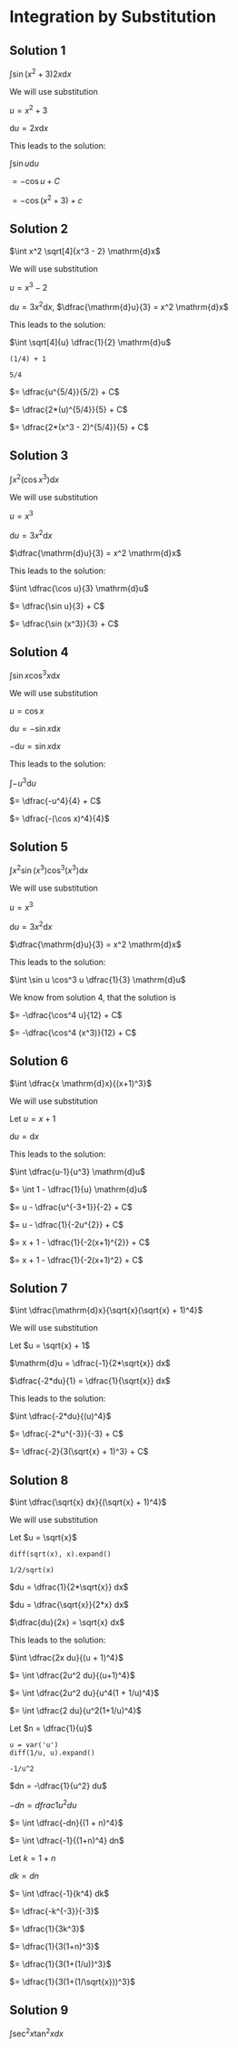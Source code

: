 * Integration by Substitution

** Solution 1

$\int \sin(x^2 + 3) 2x \mathrm{d}x$

We will use substitution

$u = x^2 + 3$

$\mathrm{d}u = 2x \mathrm{d}x$

This leads to the solution:

$\int \sin u \mathrm{d}u$

$= -\cos u + C$

$= -\cos (x^2 + 3) + c$

** Solution 2

$\int x^2 \sqrt[4]{x^3 - 2} \mathrm{d}x$

We will use substitution

$u = x^3 - 2$

$\mathrm{d}u = 3x^2 \mathrm{d}x$, $\dfrac{\mathrm{d}u}{3} = x^2 \mathrm{d}x$

This leads to the solution:

$\int \sqrt[4]{u} \dfrac{1}{2} \mathrm{d}u$

#+begin_src sage :session nix :eval never-export :results value verbatim output :exports both
(1/4) + 1
#+end_src

#+RESULTS:
: 5/4

$= \dfrac{u^{5/4}}{5/2} + C$

$= \dfrac{2*(u)^{5/4}}{5} + C$

$= \dfrac{2*(x^3 - 2)^{5/4}}{5} + C$

** Solution 3

$\int x^2 (\cos x^3) \mathrm{d}x$

We will use substitution

$u = x^3$

$\mathrm{d}u = 3x^2 \mathrm{d}x$

$\dfrac{\mathrm{d}u}{3} = x^2 \mathrm{d}x$

This leads to the solution:

$\int \dfrac{\cos u}{3} \mathrm{d}u$

$= \dfrac{\sin u}{3} + C$

$= \dfrac{\sin (x^3)}{3} + C$

** Solution 4

$\int \sin x \cos^3 x \mathrm{d}x$

We will use substitution

$u = \cos x$

$\mathrm{d}u = -\sin x \mathrm{d}x$

$-\mathrm{d}u = \sin x \mathrm{d}x$

This leads to the solution:

$\int -u^3 \mathrm{d}u$

$= \dfrac{-u^4}{4} + C$

$= \dfrac{-(\cos x)^4}{4}$

** Solution 5

$\int x^2 \sin (x^3) \cos^3 (x^3) \mathrm{d}x$

We will use substitution

$u = x^3$

$\mathrm{d}u = 3x^2 \mathrm{d}x$

$\dfrac{\mathrm{d}u}{3} = x^2 \mathrm{d}x$

This leads to the solution:

$\int \sin u \cos^3 u \dfrac{1}{3} \mathrm{d}u$

We know from solution 4, that the solution is

$= -\dfrac{\cos^4 u}{12} + C$

$= -\dfrac{\cos^4 (x^3)}{12} + C$

** Solution 6

$\int \dfrac{x \mathrm{d}x}{(x+1)^3}$

We will use substitution

Let $u = x + 1$

$\mathrm{d}u = \mathrm{d}x$

This leads to the solution:

$\int \dfrac{u-1}{u^3} \mathrm{d}u$

$= \int 1 - \dfrac{1}{u} \mathrm{d}u$

$= u - \dfrac{u^{-3+1}}{-2} + C$

$= u - \dfrac{1}{-2u^{2}} + C$

$= x + 1 - \dfrac{1}{-2(x+1)^{2}} + C$

$= x + 1 - \dfrac{1}{-2(x+1)^2} + C$

** Solution 7

$\int \dfrac{\mathrm{d}x}{\sqrt{x}(\sqrt{x} + 1)^4}$

We will use substitution

Let $u = \sqrt{x} + 1$

$\mathrm{d}u =  \dfrac{-1}{2*\sqrt{x}} dx$

$\dfrac{-2*du}{1} = \dfrac{1}{\sqrt{x}} dx$

This leads to the solution:

$\int \dfrac{-2*du}{(u)^4}$

$= \dfrac{-2*u^{-3}}{-3} + C$

$= \dfrac{-2}{3(\sqrt{x} + 1)^3} + C$

** Solution 8

$\int \dfrac{\sqrt{x} dx}{(\sqrt{x} + 1)^4}$

We will use substitution

Let $u = \sqrt{x}$

#+begin_src sage :session nix :eval never-export :results value verbatim output :exports both
diff(sqrt(x), x).expand()
#+end_src

#+RESULTS:
: 1/2/sqrt(x)

$du = \dfrac{1}{2*\sqrt{x}} dx$

$du = \dfrac{\sqrt{x}}{2*x} dx$

$\dfrac{du}{2x} = \sqrt{x} dx$

This leads to the solution:

$\int \dfrac{2x du}{(u + 1)^4}$

$= \int \dfrac{2u^2 du}{(u+1)^4}$

$= \int \dfrac{2u^2 du}{u^4(1 + 1/u)^4}$

$= \int \dfrac{2 du}{u^2(1+1/u)^4}$

Let $n = \dfrac{1}{u}$

#+begin_src sage :session nix :eval never-export :results value verbatim output :exports both
u = var('u')
diff(1/u, u).expand()
#+end_src

#+RESULTS:
: -1/u^2

$dn = -\dfrac{1}{u^2} du$

$-dn = dfrac{1}{u^2} du$

$= \int \dfrac{-dn}{(1 + n)^4}$

$= \int \dfrac{-1}{(1+n)^4} dn$

Let $k = 1 + n$

$dk = dn$

$= \int \dfrac{-1}{k^4} dk$

$= \dfrac{-k^{-3}}{-3}$

$= \dfrac{1}{3k^3}$

$= \dfrac{1}{3(1+n)^3}$

$= \dfrac{1}{3(1+(1/u))^3}$

$= \dfrac{1}{3(1+(1/\sqrt{x}))^3}$

** Solution 9

$\int \sec^2 x \tan^2 x dx$

